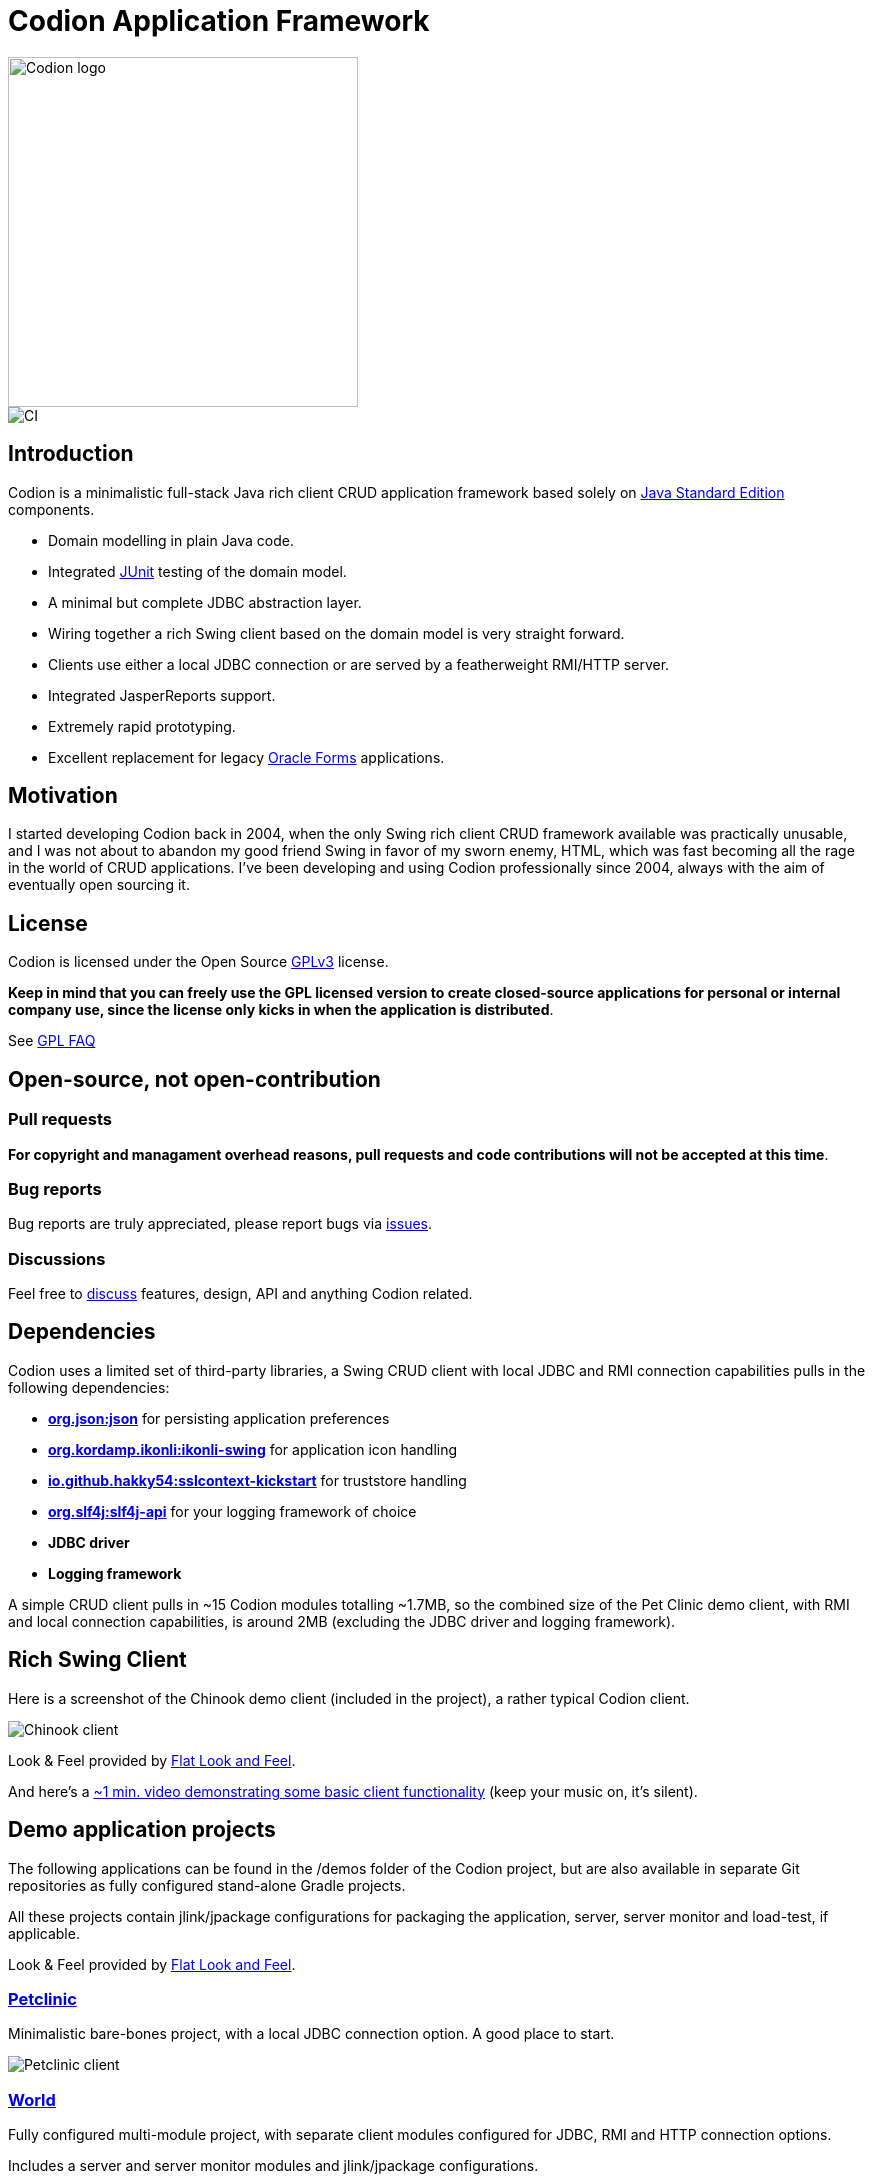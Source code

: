 = Codion Application Framework

image::documentation/src/docs/asciidoc/images/codion-logo.png[Codion logo,350]
image::https://github.com/bjorndarri/codion/workflows/Java%20CI/badge.svg[CI]

== Introduction

Codion is a minimalistic full-stack Java rich client CRUD application framework based solely on https://en.wikipedia.org/wiki/Java_Platform,_Standard_Edition[Java Standard Edition] components.

* Domain modelling in plain Java code.
* Integrated https://github.com/junit-team/junit5[JUnit] testing of the domain model.
* A minimal but complete JDBC abstraction layer.
* Wiring together a rich Swing client based on the domain model is very straight forward.
* Clients use either a local JDBC connection or are served by a featherweight RMI/HTTP server.
* Integrated JasperReports support.
* Extremely rapid prototyping.
* Excellent replacement for legacy https://en.wikipedia.org/wiki/Oracle_Forms[Oracle Forms] applications.

== Motivation

I started developing Codion back in 2004, when the only Swing rich client CRUD framework available was practically unusable, and I was not about to abandon my good friend Swing in favor of my sworn enemy, HTML, which was fast becoming all the rage in the world of CRUD applications. I've been developing and using Codion professionally since 2004, always with the aim of eventually open sourcing it.

== License

Codion is licensed under the Open Source https://en.wikipedia.org/wiki/GNU_General_Public_License[GPLv3] license.

*Keep in mind that you can freely use the GPL licensed version to create closed-source applications for personal or internal company use, since the license only kicks in when the application is distributed*.

See http://www.gnu.org/licenses/gpl-faq.html#GPLRequireSourcePostedPublic[GPL FAQ]

== Open-source, not open-contribution

=== Pull requests

*For copyright and managament overhead reasons, pull requests and code contributions will not be accepted at this time*.

=== Bug reports

Bug reports are truly appreciated, please report bugs via https://github.com/bjorndarri/codion/issues[issues].

=== Discussions

Feel free to https://github.com/bjorndarri/codion/discussions[discuss] features, design, API and anything Codion related.

== Dependencies

Codion uses a limited set of third-party libraries, a Swing CRUD client with local JDBC and RMI connection capabilities pulls in the following dependencies:

* *https://www.json.org[org.json:json]* for persisting application preferences
* *https://github.com/kordamp/ikonli[org.kordamp.ikonli:ikonli-swing]* for application icon handling
* *https://github.com/Hakky54/sslcontext-kickstart[io.github.hakky54:sslcontext-kickstart]* for truststore handling
* *https://github.com/qos-ch/slf4j[org.slf4j:slf4j-api]* for your logging framework of choice
* *JDBC driver*
* *Logging framework*

A simple CRUD client pulls in ~15 Codion modules totalling ~1.7MB, so the combined size of the Pet Clinic demo client, with RMI and local connection capabilities, is around 2MB (excluding the JDBC driver and logging framework).

== Rich Swing Client

Here is a screenshot of the Chinook demo client (included in the project), a rather typical Codion client.

image::documentation/src/docs/asciidoc/images/chinook-client.png[Chinook client]

Look & Feel provided by https://github.com/JFormDesigner/FlatLaf[Flat Look and Feel].

And here's a https://youtu.be/HeZocS89QkE[~1 min. video demonstrating some basic client functionality] (keep your music on, it's silent).

== Demo application projects

The following applications can be found in the /demos folder of the Codion project, but are also available in separate Git repositories as fully configured stand-alone Gradle projects.

All these projects contain jlink/jpackage configurations for packaging the application, server, server monitor and load-test, if applicable.

Look & Feel provided by https://github.com/JFormDesigner/FlatLaf[Flat Look and Feel].

=== https://github.com/bjorndarri/petclinic[Petclinic]

Minimalistic bare-bones project, with a local JDBC connection option. A good place to start.

image::documentation/src/docs/asciidoc/images/tutorials/petclinic/owners.png[Petclinic client]

=== https://github.com/bjorndarri/world[World]

Fully configured multi-module project, with separate client modules configured for JDBC, RMI and HTTP connection options.

Includes a server and server monitor modules and jlink/jpackage configurations.

image::documentation/src/docs/asciidoc/images/tutorials/world/country_cities_table.png[World client]

=== https://github.com/bjorndarri/chinook[Chinook]

Fully configured multi-module project, with separate client modules configured for JDBC, RMI and HTTP connection options.

Includes a load-test, server, and server monitor modules and jlink/jpackage configurations.

image::documentation/src/docs/asciidoc/images/chinook-client.png[Chinook client]

== Domain model

[cols="2,4"]
|===
|Module|Artifact
|is.codion.framework.domain|is.codion.jdk11:codion-framework-domain:{version}
|===

Codion is not an https://en.wikipedia.org/wiki/Object-relational_mapping[Object Relational Mapping] based framework, instead the domain model is based on concepts from entity relationship diagrams, *entities*, *attributes* and *properties*, eliminating most of the problems associated with https://en.wikipedia.org/wiki/Object-relational_impedance_mismatch[object-relational impedance mismatch].

An Entity represents a row in a table (or query), an Attribute identifies a column and its type, allowing for type safe access to the associated value, whereas a Property encapsulates the metadata required for the framework to present and persist the value.

In the following example we start by extending the *DefaultDomain* class. We define a *DomainType* constant identifying this domain model, use it to create *EntityType* constants for each entity and use those to create typed *Attribute* constants for each column. These constants are wrapped in an interface for a convenient namespace and are used whenever we need to refer to the entity type and its values. We then use the *entityTypes* and their respective *attributes* to define two entities, with a master/detail relationship, and add them to the domain model.

[source,java]
----
import static is.codion.framework.domain.DomainType.domainType;
import static is.codion.framework.domain.entity.EntityDefinition.definition;
import static is.codion.framework.domain.entity.KeyGenerator.identity;
import static is.codion.framework.domain.property.Property.*;

public class Store extends DefaultDomain {

  static final DomainType DOMAIN = domainType(Store.class);

  public interface Customer {
    EntityType TYPE = DOMAIN.entityType("store.customer");

    Attribute<Long> ID = TYPE.longAttribute("id");
    Attribute<String> FIRST_NAME = TYPE.stringAttribute("first_name");
    Attribute<String> LAST_NAME = TYPE.stringAttribute("last_name");
    Attribute<String> EMAIL = TYPE.stringAttribute("email");
    Attribute<Boolean> IS_ACTIVE = TYPE.booleanAttribute("is_active");
  }

  public interface Address {
    EntityType TYPE = DOMAIN.entityType("store.address");

    Attribute<Long> ID = TYPE.longAttribute("id");
    Attribute<Long> CUSTOMER_ID = TYPE.longAttribute("customer_id");
    Attribute<String> STREET = TYPE.stringAttribute("street");
    Attribute<String> CITY = TYPE.stringAttribute("city");

    ForeignKey CUSTOMER_FK = TYPE.foreignKey("customer_fk", CUSTOMER_ID, Customer.ID);
  }

  public Store() {
    super(DOMAIN);

    add(definition(
            primaryKeyProperty(Customer.ID),
            columnProperty(Customer.FIRST_NAME, "First name")
                    .nullable(false)
                    .maximumLength(40),
            columnProperty(Customer.LAST_NAME, "Last name")
                    .nullable(false)
                    .maximumLength(40),
            columnProperty(Customer.EMAIL, "Email")
                    .maximumLength(100),
            columnProperty(Customer.IS_ACTIVE, "Is active")
                    .nullable(false)
                    .defaultValue(true))
            .keyGenerator(identity())
            .stringFactory(StringFactory.builder()
                    .value(Customer.LAST_NAME)
                    .text(", ")
                    .value(Customer.FIRST_NAME)
                    .build())
            .caption("Customer"));

    add(definition(
            primaryKeyProperty(Address.ID),
            columnProperty(Address.CUSTOMER_ID)
                    .nullable(false),
            foreignKeyProperty(Address.CUSTOMER_FK, "Customer"),
            columnProperty(Address.STREET, "Street")
                    .nullable(false)
                    .maximumLength(100),
            columnProperty(Address.CITY, "City")
                    .nullable(false)
                    .maximumLength(50))
            .keyGenerator(identity())
            .stringFactory(StringFactory.builder()
                    .value(Address.STREET)
                    .text(", ")
                    .value(Address.CITY)
                    .build())
            .caption("Address"));
  }
}
----

=== Entity definition expanded

Here's one entity definition from above, pulled apart, with the ingredients visible.

.Display code
[%collapsible]
====
[source,java]
----
ColumnProperty.Builder<Long, ?> id =
      Property.primaryKeyProperty(Address.ID);

ColumnProperty.Builder<Long, ?> customerId =
      Property.columnProperty(Address.CUSTOMER_ID)
              .nullable(false);

ForeignKeyProperty.Builder customerFk =
      Property.foreignKeyProperty(Address.CUSTOMER_FK, "Customer");

ColumnProperty.Builder<String, ?> street =
      Property.columnProperty(Address.STREET, "Street")
              .nullable(false)
              .maximumLength(100);

ColumnProperty.Builder<String, ?> city =
      Property.columnProperty(Address.CITY, "City")
              .nullable(false)
              .maximumLength(50);

EntityDefinition.Builder address =
      EntityDefinition.definition(id, customerId, customerFk, street, city)
              .keyGenerator(KeyGenerator.identity())
              .stringFactory(StringFactory.builder()
                      .value(Address.STREET)
                      .text(", ")
                      .value(Address.CITY)
                      .build())
              .caption("Address");

add(address);
----
====

=== Using entities

An Entity instance maps Attributes to their respective values and keeps track of modifications, that is, values that have been modified since they were first set.

For persistance see <<Database access, Database access>> below.

[source,java]
----
//a domain model instance
Store store = new Store();

//a factory for Entity instances from this domain model
Entities entities = store.entities();

//instantiate and populate a new customer instance
Entity customer = entities.builder(Customer.TYPE)
        .with(Customer.FIRST_NAME, "John")
        .with(Customer.LAST_NAME, "Doe")
        .with(Customer.IS_ACTIVE, true)
        .build();

//retrieve values
String lastName = customer.get(Customer.LAST_NAME);
Boolean active = customer.get(Customer.IS_ACTIVE);

//modify values
customer.put(Customer.LAST_NAME, "Carter");

System.out.println(customer.isModified()); //true
System.out.println(customer.getOriginal(Customer.LAST_NAME)); //"Doe"

customer.put(Customer.LAST_NAME, "Doe");

System.out.println(customer.isModified()); //false
----

== Domain model test

[cols="2,4"]
|===
|Module|Artifact
|is.codion.framework.domain.test|is.codion.jdk11:codion-framework-domain-test:{version}
|===

The *EntityTestUnit* class provides a JUnit testing harness for the domain model. The *EntityTestUnit.test(entityType)* method runs insert, select, update and delete on a randomly generated entity instance, verifying the results.

[source,java]
----
public class StoreTest extends EntityTestUnit {

  public StoreTest() {
    super(Store.class.getName());
  }

  @Test
  void customer() throws Exception {
    test(Customer.TYPE);
  }

  @Test
  void address() throws Exception {
    test(Address.TYPE);
  }
}
----

== User interface

[cols="2,4"]
|===
|Module|Artifact
|is.codion.swing.framework.ui|is.codion.jdk11:codion-swing-framework-ui:{version}
|===

In the following example, we use the domain model from above and implement a *CustomerEditPanel* and *AddressEditPanel* by extending *EntityEditPanel*. These edit panels, as their names suggest, provide the UI for editing entity instances. In the *main* method we use these building blocks to assemble and display a client.

[source,java]
----
public class StoreDemo {

  private static class CustomerEditPanel extends EntityEditPanel {

    private CustomerEditPanel(SwingEntityEditModel editModel) {
      super(editModel);
    }

    @Override
    protected void initializeUI() {
      setInitialFocusAttribute(Customer.FIRST_NAME);
      createTextField(Customer.FIRST_NAME);
      createTextField(Customer.LAST_NAME);
      createTextField(Customer.EMAIL);
      createCheckBox(Customer.IS_ACTIVE);
      setLayout(gridLayout(4, 1));
      addInputPanel(Customer.FIRST_NAME);
      addInputPanel(Customer.LAST_NAME);
      addInputPanel(Customer.EMAIL);
      addInputPanel(Customer.IS_ACTIVE);
    }
  }

  private static class AddressEditPanel extends EntityEditPanel {

    private AddressEditPanel(SwingEntityEditModel addressEditModel) {
      super(addressEditModel);
    }

    @Override
    protected void initializeUI() {
      setInitialFocusAttribute(Address.STREET);
      createForeignKeyComboBox(Address.CUSTOMER_FK);
      createTextField(Address.STREET);
      createTextField(Address.CITY);
      setLayout(gridLayout(3, 1));
      addInputPanel(Address.CUSTOMER_FK);
      addInputPanel(Address.STREET);
      addInputPanel(Address.CITY);
    }
  }

  public static void main(String[] args) throws Exception {
    UIManager.setLookAndFeel(new FlatMaterialDarkerContrastIJTheme());

    Database database = new H2DatabaseFactory()
            .createDatabase("jdbc:h2:mem:h2db",
                    "src/main/sql/create_schema_minimal.sql");

    EntityConnectionProvider connectionProvider =
            LocalEntityConnectionProvider.builder()
                    .database(database)
                    .domainClassName(Store.class.getName())
                    .user(User.parse("scott:tiger"))
                    .build();

    SwingEntityModel customerModel =
            new SwingEntityModel(Customer.TYPE, connectionProvider);
    SwingEntityModel addressModel =
            new SwingEntityModel(Address.TYPE, connectionProvider);
    customerModel.addDetailModel(addressModel);

    EntityPanel customerPanel =
            new EntityPanel(customerModel,
                    new CustomerEditPanel(customerModel.editModel()));
    EntityPanel addressPanel =
            new EntityPanel(addressModel,
                    new AddressEditPanel(addressModel.editModel()));
    customerPanel.addDetailPanel(addressPanel);

    customerPanel.tablePanel().table()
            .setAutoResizeMode(AUTO_RESIZE_ALL_COLUMNS);
    addressPanel.tablePanel().table()
            .setAutoResizeMode(AUTO_RESIZE_ALL_COLUMNS);
    addressPanel.tablePanel()
            .setConditionPanelVisible(true);

    customerModel.tableModel().refresh();
    customerPanel.initializePanel();

    Dialogs.componentDialog(customerPanel)
            .title("Customers")
            .onClosed(e -> connectionProvider.close())
            .show();
  }
}
----

...and the result, all in all around 150 lines of code.

image::documentation/src/docs/asciidoc/images/customers.png[align="center"]

== Database access

[cols="2,4,2"]
|===
|Module|Artifact|Description
|is.codion.framework.db.core|is.codion.jdk11:codion-framework-db-core:{version}|Core
|is.codion.framework.db.local|is.codion.jdk11:codion-framework-db-local:{version}|JDBC
|is.codion.framework.db.rmi|is.codion.jdk11:codion-framework-db-rmi:{version}|RMI
|is.codion.framework.db.http|is.codion.jdk11:codion-framework-db-http:{version}|HTTP
|===

The *EntityConnection* interface defines the database layer. There are three implementations available; local, which is based on a direct JDBC connection (used below), RMI and HTTP which are both served by the Codion Server.

[source,java]
----
Database database = new H2DatabaseFactory()
        .createDatabase("jdbc:h2:mem:store",
                "src/main/sql/create_schema_minimal.sql");

EntityConnectionProvider connectionProvider =
        LocalEntityConnectionProvider.builder()
                .database(database)
                .domainClassName(Store.class.getName())
                .user(User.parse("scott:tiger"))
                .build();

EntityConnection connection = connectionProvider.connection();

List<Entity> customersNamedDoe =
        connection.select(Customer.LAST_NAME, "Doe");

List<Entity> doesAddresses =
        connection.select(Address.CUSTOMER_FK, customersNamedDoe);

List<Entity> customersWithoutEmail =
        connection.select(where(Customer.EMAIL).isNull());

List<String> activeCustomerEmailAddresses =
        connection.select(Customer.EMAIL,
                where(Customer.IS_ACTIVE).equalTo(true));

List<Entity> activeCustomersWithEmailAddresses =
        connection.select(where(Customer.IS_ACTIVE).equalTo(true)
                .and(where(Customer.EMAIL).isNotNull()));

//The domain model entities, a factory for Entity instances.
Entities entities = connection.entities();

Entity customer = entities.builder(Customer.TYPE)
        .with(Customer.FIRST_NAME, "Peter")
        .with(Customer.LAST_NAME, "Jackson")
        .build();

Key customerKey = connection.insert(customer);
//select to get generated and default column values
customer = connection.select(customerKey);

Entity address = entities.builder(Address.TYPE)
        .with(Address.CUSTOMER_FK, customer)
        .with(Address.STREET, "Elm st.")
        .with(Address.CITY, "Boston")
        .build();

Key addressKey = connection.insert(address);

customer.put(Customer.EMAIL, "mail@email.com");

customer = connection.update(customer);

connection.delete(asList(addressKey, customerKey));

connection.close();
----

Continue exploring on the link:https://codion.is[Codion Website].